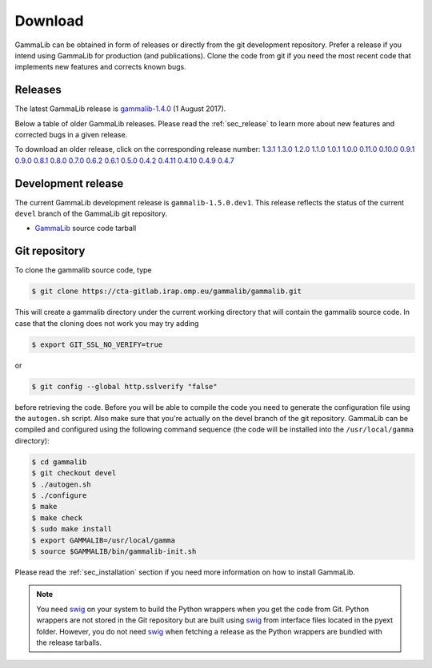.. _sec_download:

Download
========

GammaLib can be obtained in form of releases or directly from the git 
development repository. Prefer a release if you intend using GammaLib
for production (and publications). Clone the code from git if you need
the most recent code that implements new features and corrects known
bugs.


Releases
--------

The latest GammaLib release is
`gammalib-1.4.0 <http://cta.irap.omp.eu/ctools/releases/gammalib/gammalib-1.4.0.tar.gz>`_
(1 August 2017).

Below a table of older GammaLib releases. Please read the :ref:`sec_release` to
learn more about new features and corrected bugs in a given release.

To download an older release, click on the corresponding release number:
`1.3.1 <http://cta.irap.omp.eu/ctools/releases/gammalib/gammalib-1.3.1.tar.gz>`_
`1.3.0 <http://cta.irap.omp.eu/ctools/releases/gammalib/gammalib-1.3.0.tar.gz>`_
`1.2.0 <http://cta.irap.omp.eu/ctools/releases/gammalib/gammalib-1.2.0.tar.gz>`_
`1.1.0 <http://cta.irap.omp.eu/ctools/releases/gammalib/gammalib-1.1.0.tar.gz>`_
`1.0.1 <http://cta.irap.omp.eu/ctools/releases/gammalib/gammalib-1.0.1.tar.gz>`_
`1.0.0 <http://cta.irap.omp.eu/ctools/releases/gammalib/gammalib-1.0.0.tar.gz>`_
`0.11.0 <http://cta.irap.omp.eu/ctools/releases/gammalib/gammalib-0.11.0.tar.gz>`_
`0.10.0 <http://cta.irap.omp.eu/ctools/releases/gammalib/gammalib-0.10.0.tar.gz>`_
`0.9.1 <http://cta.irap.omp.eu/ctools/releases/gammalib/gammalib-00-09-01.tar.gz>`_
`0.9.0 <http://cta.irap.omp.eu/ctools/releases/gammalib/gammalib-00-09-00.tar.gz>`_
`0.8.1 <http://cta.irap.omp.eu/ctools/releases/gammalib/gammalib-00-08-01.tar.gz>`_
`0.8.0 <http://cta.irap.omp.eu/ctools/releases/gammalib/gammalib-00-08-00.tar.gz>`_
`0.7.0 <http://cta.irap.omp.eu/ctools/releases/gammalib/gammalib-00-07-00.tar.gz>`_
`0.6.2 <http://cta.irap.omp.eu/ctools/releases/gammalib/gammalib-00-06-02.tar.gz>`_
`0.6.1 <http://cta.irap.omp.eu/ctools/releases/gammalib/gammalib-00-06-01.tar.gz>`_
`0.5.0 <http://cta.irap.omp.eu/ctools/releases/gammalib/gammalib-00-05-00.tar.gz>`_
`0.4.2 <http://cta.irap.omp.eu/ctools/releases/gammalib/gammalib-00-04-02.tar.gz>`_
`0.4.11 <http://cta.irap.omp.eu/ctools/releases/gammalib/gammalib-00-04-11.tar.gz>`_
`0.4.10 <http://cta.irap.omp.eu/ctools/releases/gammalib/gammalib-00-04-10.tar.gz>`_
`0.4.9 <http://cta.irap.omp.eu/ctools/releases/gammalib/gammalib-00-04-09.tar.gz>`_
`0.4.7 <http://cta.irap.omp.eu/ctools/releases/gammalib/gammalib-00-04-07.tar.gz>`_


Development release
-------------------

The current GammaLib development release is ``gammalib-1.5.0.dev1``.
This release reflects the status of the current ``devel`` branch of
the GammaLib git repository.

* `GammaLib <http://cta.irap.omp.eu/ctools/releases/gammalib/gammalib-1.5.0.dev1.tar.gz>`_ source code tarball


Git repository
--------------

To clone the gammalib source code, type

.. code-block:: bash

   $ git clone https://cta-gitlab.irap.omp.eu/gammalib/gammalib.git
  
This will create a gammalib directory under the current working directory
that will contain the gammalib source code. In case that the cloning does
not work you may try adding

.. code-block:: bash

   $ export GIT_SSL_NO_VERIFY=true

or

.. code-block:: bash

   $ git config --global http.sslverify "false"

before retrieving the code.
Before you will be able to compile the code you need to generate the
configuration file using the ``autogen.sh`` script.
Also make sure that you're actually on the devel branch of the git
repository. GammaLib can be compiled and configured using
the following command sequence (the code will be installed into the 
``/usr/local/gamma`` directory):

.. code-block:: bash

   $ cd gammalib
   $ git checkout devel
   $ ./autogen.sh
   $ ./configure
   $ make
   $ make check
   $ sudo make install
   $ export GAMMALIB=/usr/local/gamma
   $ source $GAMMALIB/bin/gammalib-init.sh

Please read the :ref:`sec_installation` section if you need more information on
how to install GammaLib.

.. note::

  You need `swig <http://www.swig.org/>`_ on your system to build the
  Python wrappers when you get the code from Git. Python wrappers are
  not stored in the Git repository but are built using
  `swig <http://www.swig.org/>`_ from interface files located in the
  pyext folder. However, you do not need `swig <http://www.swig.org/>`_
  when fetching a release as the Python wrappers are bundled with the
  release tarballs.
